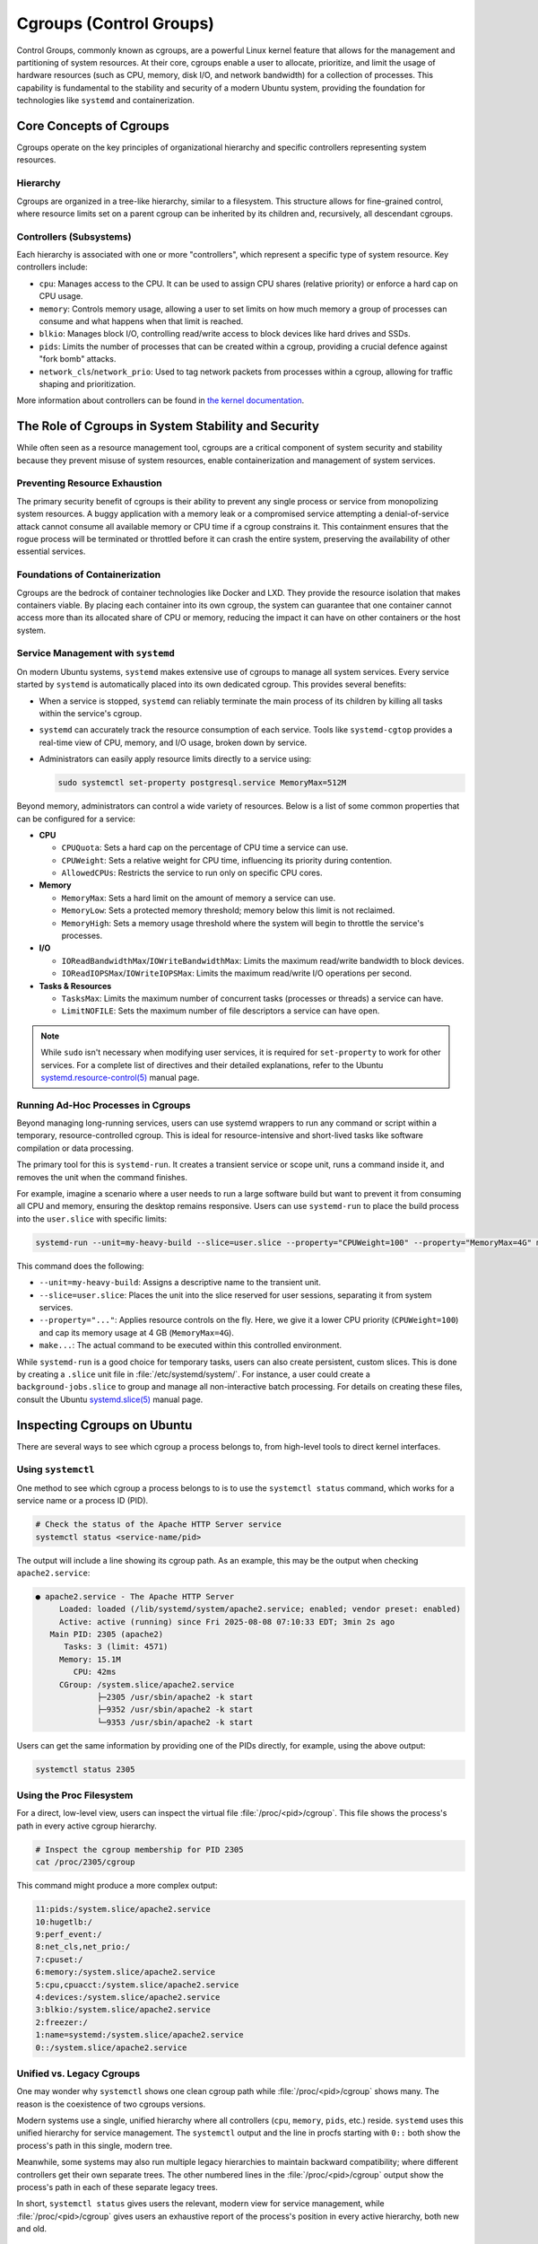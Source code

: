 Cgroups (Control Groups)
========================

Control Groups, commonly known as cgroups, are a powerful Linux kernel feature that allows for
the management and partitioning of system resources. At their core, cgroups enable a user to 
allocate, prioritize, and limit the usage of hardware resources (such as CPU, memory, disk I/O,
and network bandwidth) for a collection of processes. This capability is fundamental to the 
stability and security of a modern Ubuntu system, providing the foundation for technologies like
``systemd`` and containerization.


Core Concepts of Cgroups
------------------------

Cgroups operate on the key principles of organizational hierarchy and specific controllers representing system resources.

Hierarchy
^^^^^^^^^

Cgroups are organized in a tree-like hierarchy, similar to a filesystem. This structure allows
for fine-grained control, where resource limits set on a parent cgroup can be inherited by its
children and, recursively, all descendant cgroups.

Controllers (Subsystems)
^^^^^^^^^^^^^^^^^^^^^^^^
Each hierarchy is associated with one or more "controllers", which represent a specific type of
system resource. Key controllers include: 

- ``cpu``: Manages access to the CPU. It can be used to assign CPU shares (relative priority) or enforce a hard cap on CPU usage.
- ``memory``: Controls memory usage, allowing a user to set limits on how much memory a group of processes can consume and what happens when that limit is reached.
- ``blkio``: Manages block I/O, controlling read/write access to block devices like hard drives and SSDs.
- ``pids``: Limits the number of processes that can be created within a cgroup, providing a crucial defence against "fork bomb" attacks.
- ``network_cls``/``network_prio``: Used to tag network packets from processes within a cgroup, allowing for traffic shaping and prioritization.

More information about controllers can be found in `the kernel documentation <https://www.kernel.org/doc/html/latest/admin-guide/cgroup-v2.html>`_.


The Role of Cgroups in System Stability and Security
----------------------------------------------------

While often seen as a resource management tool, cgroups are a critical component of system
security and stability because they prevent misuse of system resources, enable containerization and management of system services.

Preventing Resource Exhaustion
^^^^^^^^^^^^^^^^^^^^^^^^^^^^^^
The primary security benefit of cgroups is their ability to prevent any single process or service
from monopolizing system resources. A buggy application with a memory leak or a compromised service
attempting a denial-of-service attack cannot consume all available memory or CPU time if a cgroup
constrains it. This containment ensures that the rogue process will be terminated or throttled 
before it can crash the entire system, preserving the availability of other essential services.

Foundations of Containerization
^^^^^^^^^^^^^^^^^^^^^^^^^^^^^^^
Cgroups are the bedrock of container technologies like Docker and LXD. They provide the resource
isolation that makes containers viable. By placing each container into its own cgroup, the system
can guarantee that one container cannot access more than its allocated share of CPU or memory,
reducing the impact it can have on other containers or the host system.

Service Management with ``systemd``
^^^^^^^^^^^^^^^^^^^^^^^^^^^^^^^^^^^

On modern Ubuntu systems, ``systemd`` makes extensive use of cgroups to manage all system services.
Every service started by ``systemd`` is automatically placed into its own dedicated cgroup. This
provides several benefits: 

- When a service is stopped, ``systemd`` can reliably terminate the main process of its children
  by killing all tasks within the service's cgroup.
- ``systemd`` can accurately track the resource consumption of each service. Tools like 
  ``systemd-cgtop`` provides a real-time view of CPU, memory, and I/O usage, broken down by service.
- Administrators can easily apply resource limits directly to a service using:

  .. code-block:: sh
 
    sudo systemctl set-property postgresql.service MemoryMax=512M
  
Beyond memory, administrators can control a wide variety of resources. Below is a list of some
common properties that can be configured for a service:
  
- **CPU**

  - ``CPUQuota``: Sets a hard cap on the percentage of CPU time a service can use.
  - ``CPUWeight``: Sets a relative weight for CPU time, influencing its priority during contention.
  - ``AllowedCPUs``: Restricts the service to run only on specific CPU cores.

- **Memory**
  
  - ``MemoryMax``: Sets a hard limit on the amount of memory a service can use.
  - ``MemoryLow``: Sets a protected memory threshold; memory below this limit is not reclaimed.
  - ``MemoryHigh``: Sets a memory usage threshold where the system will begin to throttle the service's processes.

- **I/O**

  - ``IOReadBandwidthMax``/``IOWriteBandwidthMax``: Limits the maximum read/write bandwidth to block devices.
  - ``IOReadIOPSMax``/``IOWriteIOPSMax``: Limits the maximum read/write I/O operations per second.

- **Tasks & Resources**

  - ``TasksMax``: Limits the maximum number of concurrent tasks (processes or threads) a service can have.
  - ``LimitNOFILE``: Sets the maximum number of file descriptors a service can have open. 
  
.. NOTE:: While ``sudo`` isn't necessary when modifying user services, it is required for ``set-property`` to work for other services. 
   For a complete list of directives and their detailed explanations, refer to the Ubuntu `systemd.resource-control(5) <https://manpages.ubuntu.com/manpages/bionic/man5/systemd.resource-control.5.html>`_ manual page.

Running Ad-Hoc Processes in Cgroups
^^^^^^^^^^^^^^^^^^^^^^^^^^^^^^^^^^^

Beyond managing long-running services, users can use systemd wrappers to run any command
or script within a temporary, resource-controlled cgroup. This is ideal for 
resource-intensive and short-lived tasks like software compilation or data processing.

The primary tool for this is ``systemd-run``. It creates a transient service or scope unit,
runs a command inside it, and removes the unit when the command finishes.

For example, imagine a scenario where a user needs to run a large software build but want
to prevent it from consuming all CPU and memory, ensuring the desktop remains responsive.
Users can use ``systemd-run`` to place the build process into the ``user.slice`` with specific 
limits:

.. code-block:: sh

  systemd-run --unit=my-heavy-build --slice=user.slice --property="CPUWeight=100" --property="MemoryMax=4G" make -j$(nproc)

This command does the following:

- ``--unit=my-heavy-build``: Assigns a descriptive name to the transient unit.
- ``--slice=user.slice``: Places the unit into the slice reserved for user sessions, separating it from system services.
- ``--property="..."``: Applies resource controls on the fly. Here, we give it a lower CPU priority (``CPUWeight=100``) and cap its memory usage at 4 GB (``MemoryMax=4G``).
- ``make...``: The actual command to be executed within this controlled environment.

While ``systemd-run`` is a good choice for temporary tasks, users can also create persistent,
custom slices. This is done by creating a ``.slice`` unit file in :file:`/etc/systemd/system/`. For 
instance, a user could create a ``background-jobs.slice`` to group and manage all non-interactive
batch processing. For details on creating these files, consult the Ubuntu 
`systemd.slice(5) <https://manpages.ubuntu.com/manpages/bionic/man5/systemd.slice.5.html>`_ manual page.


Inspecting Cgroups on Ubuntu
----------------------------

There are several ways to see which cgroup a process belongs to, from high-level tools to
direct kernel interfaces.

Using ``systemctl``
^^^^^^^^^^^^^^^^^^^
One method to see which cgroup a process belongs to is to use the ``systemctl status`` 
command, which works for a service name or a process ID (PID).

.. code-block:: sh

   # Check the status of the Apache HTTP Server service
   systemctl status <service-name/pid>

The output will include a line showing its cgroup path. As an example, this may be the output
when checking ``apache2.service``:

.. code-block:: none

  ● apache2.service - The Apache HTTP Server
       Loaded: loaded (/lib/systemd/system/apache2.service; enabled; vendor preset: enabled)
       Active: active (running) since Fri 2025-08-08 07:10:33 EDT; 3min 2s ago
     Main PID: 2305 (apache2)
        Tasks: 3 (limit: 4571)
       Memory: 15.1M
          CPU: 42ms
       CGroup: /system.slice/apache2.service
               ├─2305 /usr/sbin/apache2 -k start
               ├─9352 /usr/sbin/apache2 -k start
               └─9353 /usr/sbin/apache2 -k start

Users can get the same information by providing one of the PIDs directly, for example, using
the above output: 

.. code-block:: sh
  
  systemctl status 2305

Using the Proc Filesystem
^^^^^^^^^^^^^^^^^^^^^^^^^
For a direct, low-level view, users can inspect the virtual file :file:`/proc/<pid>/cgroup`.
This file shows the process's path in every active cgroup hierarchy.

.. code-block:: sh

  # Inspect the cgroup membership for PID 2305
  cat /proc/2305/cgroup

This command might produce a more complex output:

.. code-block:: none

  11:pids:/system.slice/apache2.service
  10:hugetlb:/
  9:perf_event:/
  8:net_cls,net_prio:/
  7:cpuset:/
  6:memory:/system.slice/apache2.service
  5:cpu,cpuacct:/system.slice/apache2.service
  4:devices:/system.slice/apache2.service
  3:blkio:/system.slice/apache2.service
  2:freezer:/
  1:name=systemd:/system.slice/apache2.service
  0::/system.slice/apache2.service

Unified vs. Legacy Cgroups
^^^^^^^^^^^^^^^^^^^^^^^^^^
One may wonder why ``systemctl`` shows one clean cgroup path while 
:file:`/proc/<pid>/cgroup` shows many. The reason is the coexistence of two cgroups
versions.

Modern systems use a single, unified hierarchy where all controllers (``cpu``, ``memory``,
``pids``, etc.) reside. ``systemd`` uses this unified hierarchy for service management. The
``systemctl`` output and the line in procfs starting with ``0::`` both show the process's
path in this single, modern tree.

Meanwhile, some systems may also run multiple legacy hierarchies to maintain backward
compatibility; where different controllers get their own separate trees. The other
numbered lines in the :file:`/proc/<pid>/cgroup` output show the process's path in each
of these separate legacy trees.

In short, ``systemctl status`` gives users the relevant, modern view for service management,
while :file:`/proc/<pid>/cgroup` gives users an exhaustive report of the process's position in
every active hierarchy, both new and old.

Browse the Cgroup Filesystem
^^^^^^^^^^^^^^^^^^^^^^^^^^^^
Users can explore the cgroup hierarchy as a regular filesystem. The cgroup path from ``systemctl``
maps directory to a directory under :file:`/sys/fs/cgroup`.

.. code-block:: sh

  # List the contents of the Apache service's cgroup directory
  ls /sys/fs/cgroup/system.slice/apache2.service/

This reveals the kernel control files for the cgroup:

.. code-block:: none

  cgroup.controllers      cgroup.procs            cpu.max.burst                    cpuset.mems            cpu.weight.nice  memory.events        memory.oom.group     memory.swap.high        pids.events
  cgroup.events           cgroup.stat             cpu.pressure                     cpuset.mems.effective  io.max           memory.events.local  memory.peak          memory.swap.max         pids.events.local
  cgroup.freeze           cgroup.subtree_control  cpuset.cpus                      cpu.stat               io.pressure      memory.high          memory.pressure      memory.swap.peak        pids.max
  cgroup.kill             cgroup.threads          cpuset.cpus.effective            cpu.stat.local         io.prio.class    memory.low           memory.reclaim       memory.zswap.current    pids.peak
  cgroup.max.depth        cgroup.type             cpuset.cpus.exclusive            cpu.uclamp.max         io.stat          memory.max           memory.stat          memory.zswap.max
  cgroup.max.descendants  cpu.idle                cpuset.cpus.exclusive.effective  cpu.uclamp.min         io.weight        memory.min           memory.swap.current  memory.zswap.writeback
  cgroup.pressure         cpu.max                 cpuset.cpus.partition            cpu.weight             memory.current   memory.numa_stat     memory.swap.events   pids.current

These files are the direct interface to the kernel for managing resources. For instance, the
``cgroup.procs`` file lists all PIDs in this group.

.. code-block:: sh

  cat /sys/fs/cgroup/system.slice/apache2.service/cgroup.procs

.. code-block:: none

  2305
  9352
  9353

The other files correspond to the resource limits discussed above. When a user runs 
``systemctl set-property apache2.service MemoryMax=512M``, ``systemd`` is simply writing 
"536870912" (512 MB in bytes) into the ``memory.max`` file in this directory. This filesystem
interface is the underlying mechanism that makes all cgroup-based management possible.
